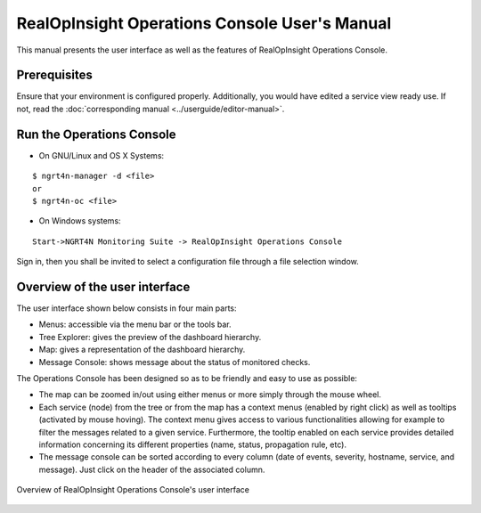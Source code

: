 RealOpInsight Operations Console User's Manual
==============================================

This manual presents the user interface as well as the features of
RealOpInsight Operations Console.


Prerequisites
-------------

Ensure that your environment is configured properly. 
Additionally, you would have edited a service view ready use.
If not, read the :doc:`corresponding manual <../userguide/editor-manual>`.


Run the Operations Console
-----------------------------

* On GNU/Linux and OS X Systems:

::

    $ ngrt4n-manager -d <file>
    or
    $ ngrt4n-oc <file>


* On Windows systems:

::

    Start->NGRT4N Monitoring Suite -> RealOpInsight Operations Console


Sign in, then you shall be invited to select a configuration file
through a file selection window.


Overview of the user interface
------------------------------
The user interface shown below consists in four main parts:

+ Menus: accessible via the menu bar or the tools bar.
+ Tree Explorer: gives the preview of the dashboard hierarchy.
+ Map: gives a representation of the dashboard hierarchy.
+ Message Console: shows message about the status of monitored checks.

The Operations Console has been designed so as to be friendly and easy
to use as possible:

+ The map can be zoomed in/out using either menus or more simply
  through the mouse wheel.
+ Each service (node) from the tree or from the map has a context
  menus (enabled by right click) as well as tooltips (activated by mouse
  hoving). The context menu gives access to various functionalities
  allowing for example to filter the messages related to a given
  service. Furthermore, the tooltip enabled on each service provides
  detailed information concerning its different properties (name, status, 
  propagation rule, etc).
+ The message console can be sorted according to every column (date of
  events, severity, hostname, service, and message). Just click on the
  header of the associated column.

.. figure:: ../images/realopinsight-operations-console.png
  :align: center

  Overview of RealOpInsight Operations Console's user interface
